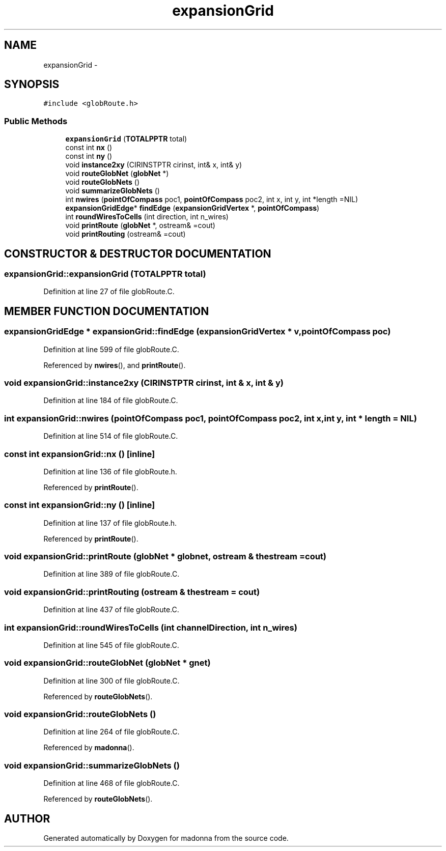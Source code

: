 .TH expansionGrid 3 "28 Sep 2000" "madonna" \" -*- nroff -*-
.ad l
.nh
.SH NAME
expansionGrid \- 
.SH SYNOPSIS
.br
.PP
\fC#include <globRoute.h>\fR
.PP
.SS Public Methods

.in +1c
.ti -1c
.RI "\fBexpansionGrid\fR (\fBTOTALPPTR\fR total)"
.br
.ti -1c
.RI "const int \fBnx\fR ()"
.br
.ti -1c
.RI "const int \fBny\fR ()"
.br
.ti -1c
.RI "void \fBinstance2xy\fR (CIRINSTPTR cirinst, int& x, int& y)"
.br
.ti -1c
.RI "void \fBrouteGlobNet\fR (\fBglobNet\fR *)"
.br
.ti -1c
.RI "void \fBrouteGlobNets\fR ()"
.br
.ti -1c
.RI "void \fBsummarizeGlobNets\fR ()"
.br
.ti -1c
.RI "int \fBnwires\fR (\fBpointOfCompass\fR poc1, \fBpointOfCompass\fR poc2, int x, int y, int *length =NIL)"
.br
.ti -1c
.RI "\fBexpansionGridEdge\fR* \fBfindEdge\fR (\fBexpansionGridVertex\fR *, \fBpointOfCompass\fR)"
.br
.ti -1c
.RI "int \fBroundWiresToCells\fR (int direction, int n_wires)"
.br
.ti -1c
.RI "void \fBprintRoute\fR (\fBglobNet\fR *, ostream& =cout)"
.br
.ti -1c
.RI "void \fBprintRouting\fR (ostream& =cout)"
.br
.in -1c
.SH CONSTRUCTOR & DESTRUCTOR DOCUMENTATION
.PP 
.SS expansionGrid::expansionGrid (\fBTOTALPPTR\fR total)
.PP
Definition at line 27 of file globRoute.C.
.SH MEMBER FUNCTION DOCUMENTATION
.PP 
.SS \fBexpansionGridEdge\fR * expansionGrid::findEdge (\fBexpansionGridVertex\fR * v, \fBpointOfCompass\fR poc)
.PP
Definition at line 599 of file globRoute.C.
.PP
Referenced by \fBnwires\fR(), and \fBprintRoute\fR().
.SS void expansionGrid::instance2xy (CIRINSTPTR cirinst, int & x, int & y)
.PP
Definition at line 184 of file globRoute.C.
.SS int expansionGrid::nwires (\fBpointOfCompass\fR poc1, \fBpointOfCompass\fR poc2, int x, int y, int * length = NIL)
.PP
Definition at line 514 of file globRoute.C.
.SS const int expansionGrid::nx ()\fC [inline]\fR
.PP
Definition at line 136 of file globRoute.h.
.PP
Referenced by \fBprintRoute\fR().
.SS const int expansionGrid::ny ()\fC [inline]\fR
.PP
Definition at line 137 of file globRoute.h.
.PP
Referenced by \fBprintRoute\fR().
.SS void expansionGrid::printRoute (\fBglobNet\fR * globnet, ostream & thestream = cout)
.PP
Definition at line 389 of file globRoute.C.
.SS void expansionGrid::printRouting (ostream & thestream = cout)
.PP
Definition at line 437 of file globRoute.C.
.SS int expansionGrid::roundWiresToCells (int channelDirection, int n_wires)
.PP
Definition at line 545 of file globRoute.C.
.SS void expansionGrid::routeGlobNet (\fBglobNet\fR * gnet)
.PP
Definition at line 300 of file globRoute.C.
.PP
Referenced by \fBrouteGlobNets\fR().
.SS void expansionGrid::routeGlobNets ()
.PP
Definition at line 264 of file globRoute.C.
.PP
Referenced by \fBmadonna\fR().
.SS void expansionGrid::summarizeGlobNets ()
.PP
Definition at line 468 of file globRoute.C.
.PP
Referenced by \fBrouteGlobNets\fR().

.SH AUTHOR
.PP 
Generated automatically by Doxygen for madonna from the source code.